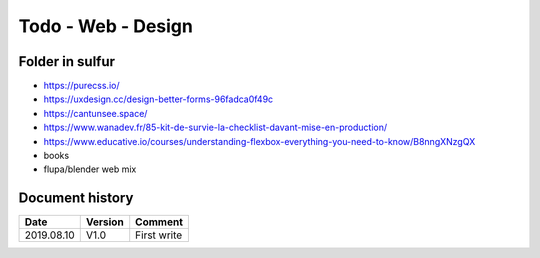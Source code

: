 Todo - Web - Design
*******************

Folder in sulfur
================

* https://purecss.io/
* https://uxdesign.cc/design-better-forms-96fadca0f49c
* https://cantunsee.space/
* https://www.wanadev.fr/85-kit-de-survie-la-checklist-davant-mise-en-production/
* https://www.educative.io/courses/understanding-flexbox-everything-you-need-to-know/B8nngXNzgQX
* books
* flupa/blender web mix

Document history
================

+------------+---------+--------------------------------------------------------------------+
| Date       | Version | Comment                                                            |
+============+=========+====================================================================+
| 2019.08.10 | V1.0    | First write                                                        |
+------------+---------+--------------------------------------------------------------------+
